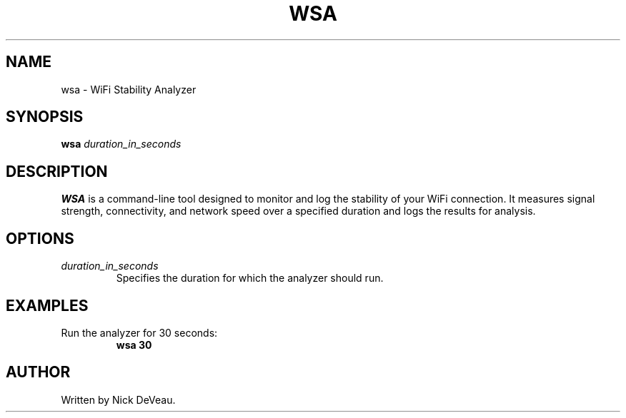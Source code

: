 .TH WSA 1 "July 2024" "1.0" "WiFi Stability Analyzer"
.SH NAME
wsa \- WiFi Stability Analyzer
.SH SYNOPSIS
.B wsa
.I duration_in_seconds
.SH DESCRIPTION
\fBWSA\fP is a command-line tool designed to monitor and log the stability of your WiFi connection. It measures signal strength, connectivity, and network speed over a specified duration and logs the results for analysis.
.SH OPTIONS
.TP
\fIduration_in_seconds\fP
Specifies the duration for which the analyzer should run.
.SH EXAMPLES
.TP
Run the analyzer for 30 seconds:
.B wsa 30
.SH AUTHOR
Written by Nick DeVeau.
